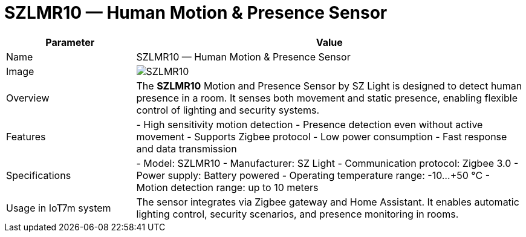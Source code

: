 = SZLMR10 — Human Motion & Presence Sensor

[cols="1,3", options="header"]
|===
| Parameter | Value

| Name
| SZLMR10 — Human Motion & Presence Sensor

| Image
| image:szlmr10.png[SZLMR10]

| Overview
| The *SZLMR10* Motion and Presence Sensor by SZ Light is designed to detect human presence in a room. It senses both movement and static presence, enabling flexible control of lighting and security systems.

| Features
| - High sensitivity motion detection
- Presence detection even without active movement
- Supports Zigbee protocol
- Low power consumption
- Fast response and data transmission

| Specifications
| - Model: SZLMR10
- Manufacturer: SZ Light
- Communication protocol: Zigbee 3.0
- Power supply: Battery powered
- Operating temperature range: -10…+50 °C
- Motion detection range: up to 10 meters

| Usage in IoT7m system
| The sensor integrates via Zigbee gateway and Home Assistant. It enables automatic lighting control, security scenarios, and presence monitoring in rooms.
|===
